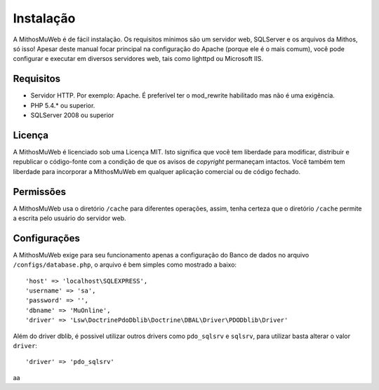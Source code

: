 Instalação
##########

A MithosMuWeb é de fácil instalação. Os requisitos mínimos são um servidor web,
SQLServer e os arquivos da Mithos, só isso! Apesar deste manual focar principal na
configuração do Apache (porque ele é o mais comum), você pode configurar e executar
em diversos servidores web, tais como lighttpd ou Microsoft IIS.

Requisitos
==========

-  Servidor HTTP. Por exemplo: Apache. É preferível ter o mod\_rewrite
   habilitado mas não é uma exigência.
-  PHP 5.4.* ou superior.
-  SQLServer 2008 ou superior

Licença
=======

A MithosMuWeb é licenciado sob uma Licença MIT. Isto significa que você tem
liberdade para modificar, distribuir e republicar o código-fonte com a condição
de que os avisos de `copyright` permaneçam intactos. Você também tem liberdade
para incorporar a MithosMuWeb em qualquer aplicação comercial ou de código fechado.

Permissões
==========

A MithosMuWeb usa o diretório ``/cache`` para diferentes operações, assim,
tenha certeza que o diretório ``/cache`` permite a escrita pelo usuário do servidor web.

Configurações
=============

A MithosMuWeb exige para seu funcionamento apenas a configuração do Banco de dados no arquivo
``/configs/database.php``, o arquivo é bem simples como mostrado a baixo::

    'host' => 'localhost\SQLEXPRESS',
    'username' => 'sa',
    'password' => '',
    'dbname' => 'MuOnline',
    'driver' => 'Lsw\DoctrinePdoDblib\Doctrine\DBAL\Driver\PDODblib\Driver'

Além do driver dblib, é possivel utilizar outros drivers como ``pdo_sqlsrv`` e ``sqlsrv``, para utilizar
basta alterar o valor ``driver``::

    'driver' => 'pdo_sqlsrv'

aa